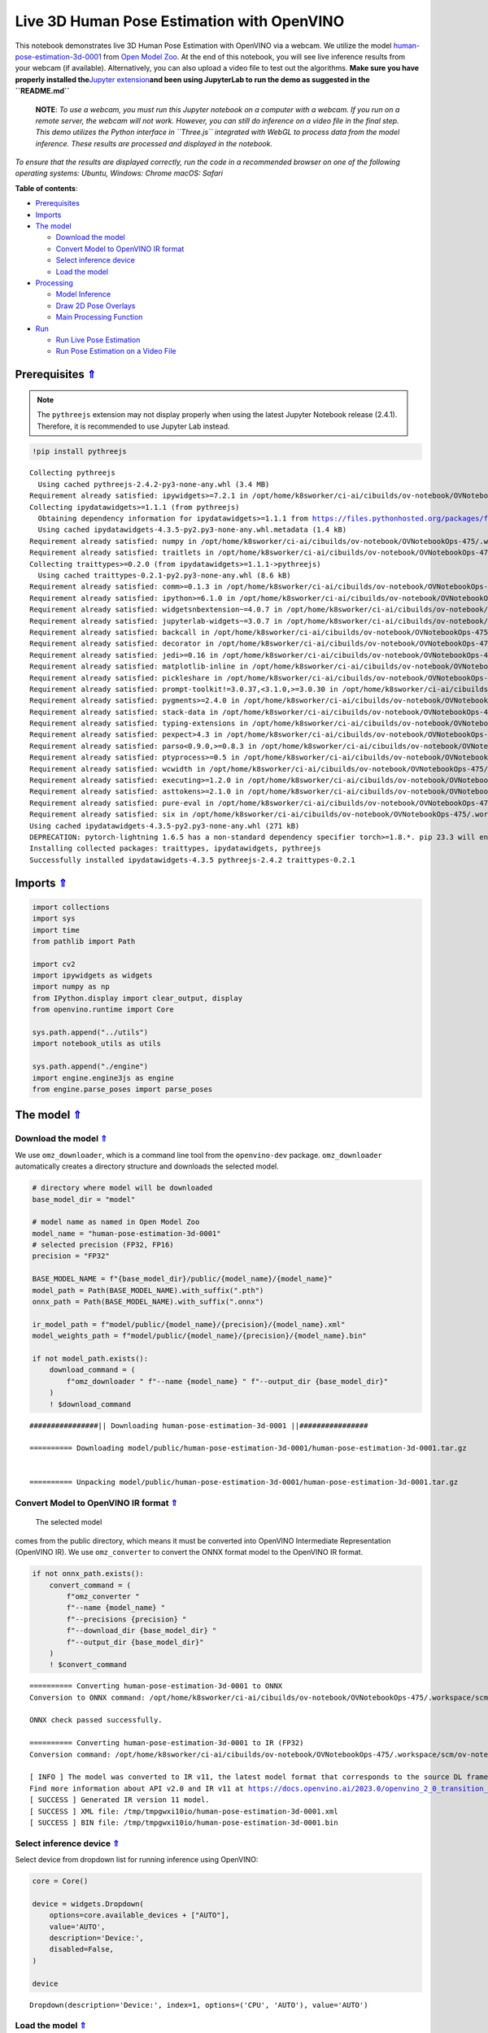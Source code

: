 Live 3D Human Pose Estimation with OpenVINO
===========================================

.. _top:

This notebook demonstrates live 3D Human Pose Estimation with OpenVINO
via a webcam. We utilize the model
`human-pose-estimation-3d-0001 <https://github.com/openvinotoolkit/open_model_zoo/tree/master/models/public/human-pose-estimation-3d-0001>`__
from `Open Model
Zoo <https://github.com/openvinotoolkit/open_model_zoo/>`__. At the end
of this notebook, you will see live inference results from your webcam
(if available). Alternatively, you can also upload a video file to test
out the algorithms. **Make sure you have properly installed
the**\ `Jupyter
extension <https://github.com/jupyter-widgets/pythreejs#jupyterlab>`__\ **and
been using JupyterLab to run the demo as suggested in the
``README.md``**

   **NOTE**: *To use a webcam, you must run this Jupyter notebook on a
   computer with a webcam. If you run on a remote server, the webcam
   will not work. However, you can still do inference on a video file in
   the final step. This demo utilizes the Python interface in
   ``Three.js`` integrated with WebGL to process data from the model
   inference. These results are processed and displayed in the
   notebook.*

*To ensure that the results are displayed correctly, run the code in a
recommended browser on one of the following operating systems:* *Ubuntu,
Windows: Chrome* *macOS: Safari*

**Table of contents**:

- `Prerequisites <#prerequisites>`__
- `Imports <#imports>`__
- `The model <#the-model>`__

  - `Download the model <#download-the-model>`__
  - `Convert Model to OpenVINO IR format <#convert-model-to-openvino-ir-format>`__
  - `Select inference device <#select-inference-device>`__
  - `Load the model <#load-the-model>`__

- `Processing <#processing>`__

  - `Model Inference <#model-inference>`__
  - `Draw 2D Pose Overlays <#draw-2d-pose-overlays>`__
  - `Main Processing Function <#main-processing-function>`__

- `Run <#run>`__

  - `Run Live Pose Estimation <#run-live-pose-estimation>`__
  - `Run Pose Estimation on a Video File <#run-pose-estimation-on-a-video-file>`__

Prerequisites `⇑ <#top>`__
###############################################################################################################################


.. note::

   The ``pythreejs`` extension may not display properly when using the latest 
   Jupyter Notebook release (2.4.1). Therefore, it is recommended to use 
   Jupyter Lab instead.

.. code:: ipython3

    !pip install pythreejs


.. parsed-literal::

    Collecting pythreejs
      Using cached pythreejs-2.4.2-py3-none-any.whl (3.4 MB)
    Requirement already satisfied: ipywidgets>=7.2.1 in /opt/home/k8sworker/ci-ai/cibuilds/ov-notebook/OVNotebookOps-475/.workspace/scm/ov-notebook/.venv/lib/python3.8/site-packages (from pythreejs) (8.1.0)
    Collecting ipydatawidgets>=1.1.1 (from pythreejs)
      Obtaining dependency information for ipydatawidgets>=1.1.1 from https://files.pythonhosted.org/packages/f1/5b/e63c877c4c94382b66de5045e08ec8cd960e8a4d22f0d62a4dfb1f9e5ac6/ipydatawidgets-4.3.5-py2.py3-none-any.whl.metadata
      Using cached ipydatawidgets-4.3.5-py2.py3-none-any.whl.metadata (1.4 kB)
    Requirement already satisfied: numpy in /opt/home/k8sworker/ci-ai/cibuilds/ov-notebook/OVNotebookOps-475/.workspace/scm/ov-notebook/.venv/lib/python3.8/site-packages (from pythreejs) (1.23.5)
    Requirement already satisfied: traitlets in /opt/home/k8sworker/ci-ai/cibuilds/ov-notebook/OVNotebookOps-475/.workspace/scm/ov-notebook/.venv/lib/python3.8/site-packages (from pythreejs) (5.9.0)
    Collecting traittypes>=0.2.0 (from ipydatawidgets>=1.1.1->pythreejs)
      Using cached traittypes-0.2.1-py2.py3-none-any.whl (8.6 kB)
    Requirement already satisfied: comm>=0.1.3 in /opt/home/k8sworker/ci-ai/cibuilds/ov-notebook/OVNotebookOps-475/.workspace/scm/ov-notebook/.venv/lib/python3.8/site-packages (from ipywidgets>=7.2.1->pythreejs) (0.1.4)
    Requirement already satisfied: ipython>=6.1.0 in /opt/home/k8sworker/ci-ai/cibuilds/ov-notebook/OVNotebookOps-475/.workspace/scm/ov-notebook/.venv/lib/python3.8/site-packages (from ipywidgets>=7.2.1->pythreejs) (8.12.2)
    Requirement already satisfied: widgetsnbextension~=4.0.7 in /opt/home/k8sworker/ci-ai/cibuilds/ov-notebook/OVNotebookOps-475/.workspace/scm/ov-notebook/.venv/lib/python3.8/site-packages (from ipywidgets>=7.2.1->pythreejs) (4.0.8)
    Requirement already satisfied: jupyterlab-widgets~=3.0.7 in /opt/home/k8sworker/ci-ai/cibuilds/ov-notebook/OVNotebookOps-475/.workspace/scm/ov-notebook/.venv/lib/python3.8/site-packages (from ipywidgets>=7.2.1->pythreejs) (3.0.8)
    Requirement already satisfied: backcall in /opt/home/k8sworker/ci-ai/cibuilds/ov-notebook/OVNotebookOps-475/.workspace/scm/ov-notebook/.venv/lib/python3.8/site-packages (from ipython>=6.1.0->ipywidgets>=7.2.1->pythreejs) (0.2.0)
    Requirement already satisfied: decorator in /opt/home/k8sworker/ci-ai/cibuilds/ov-notebook/OVNotebookOps-475/.workspace/scm/ov-notebook/.venv/lib/python3.8/site-packages (from ipython>=6.1.0->ipywidgets>=7.2.1->pythreejs) (4.4.2)
    Requirement already satisfied: jedi>=0.16 in /opt/home/k8sworker/ci-ai/cibuilds/ov-notebook/OVNotebookOps-475/.workspace/scm/ov-notebook/.venv/lib/python3.8/site-packages (from ipython>=6.1.0->ipywidgets>=7.2.1->pythreejs) (0.19.0)
    Requirement already satisfied: matplotlib-inline in /opt/home/k8sworker/ci-ai/cibuilds/ov-notebook/OVNotebookOps-475/.workspace/scm/ov-notebook/.venv/lib/python3.8/site-packages (from ipython>=6.1.0->ipywidgets>=7.2.1->pythreejs) (0.1.6)
    Requirement already satisfied: pickleshare in /opt/home/k8sworker/ci-ai/cibuilds/ov-notebook/OVNotebookOps-475/.workspace/scm/ov-notebook/.venv/lib/python3.8/site-packages (from ipython>=6.1.0->ipywidgets>=7.2.1->pythreejs) (0.7.5)
    Requirement already satisfied: prompt-toolkit!=3.0.37,<3.1.0,>=3.0.30 in /opt/home/k8sworker/ci-ai/cibuilds/ov-notebook/OVNotebookOps-475/.workspace/scm/ov-notebook/.venv/lib/python3.8/site-packages (from ipython>=6.1.0->ipywidgets>=7.2.1->pythreejs) (3.0.39)
    Requirement already satisfied: pygments>=2.4.0 in /opt/home/k8sworker/ci-ai/cibuilds/ov-notebook/OVNotebookOps-475/.workspace/scm/ov-notebook/.venv/lib/python3.8/site-packages (from ipython>=6.1.0->ipywidgets>=7.2.1->pythreejs) (2.16.1)
    Requirement already satisfied: stack-data in /opt/home/k8sworker/ci-ai/cibuilds/ov-notebook/OVNotebookOps-475/.workspace/scm/ov-notebook/.venv/lib/python3.8/site-packages (from ipython>=6.1.0->ipywidgets>=7.2.1->pythreejs) (0.6.2)
    Requirement already satisfied: typing-extensions in /opt/home/k8sworker/ci-ai/cibuilds/ov-notebook/OVNotebookOps-475/.workspace/scm/ov-notebook/.venv/lib/python3.8/site-packages (from ipython>=6.1.0->ipywidgets>=7.2.1->pythreejs) (4.7.1)
    Requirement already satisfied: pexpect>4.3 in /opt/home/k8sworker/ci-ai/cibuilds/ov-notebook/OVNotebookOps-475/.workspace/scm/ov-notebook/.venv/lib/python3.8/site-packages (from ipython>=6.1.0->ipywidgets>=7.2.1->pythreejs) (4.8.0)
    Requirement already satisfied: parso<0.9.0,>=0.8.3 in /opt/home/k8sworker/ci-ai/cibuilds/ov-notebook/OVNotebookOps-475/.workspace/scm/ov-notebook/.venv/lib/python3.8/site-packages (from jedi>=0.16->ipython>=6.1.0->ipywidgets>=7.2.1->pythreejs) (0.8.3)
    Requirement already satisfied: ptyprocess>=0.5 in /opt/home/k8sworker/ci-ai/cibuilds/ov-notebook/OVNotebookOps-475/.workspace/scm/ov-notebook/.venv/lib/python3.8/site-packages (from pexpect>4.3->ipython>=6.1.0->ipywidgets>=7.2.1->pythreejs) (0.7.0)
    Requirement already satisfied: wcwidth in /opt/home/k8sworker/ci-ai/cibuilds/ov-notebook/OVNotebookOps-475/.workspace/scm/ov-notebook/.venv/lib/python3.8/site-packages (from prompt-toolkit!=3.0.37,<3.1.0,>=3.0.30->ipython>=6.1.0->ipywidgets>=7.2.1->pythreejs) (0.2.6)
    Requirement already satisfied: executing>=1.2.0 in /opt/home/k8sworker/ci-ai/cibuilds/ov-notebook/OVNotebookOps-475/.workspace/scm/ov-notebook/.venv/lib/python3.8/site-packages (from stack-data->ipython>=6.1.0->ipywidgets>=7.2.1->pythreejs) (1.2.0)
    Requirement already satisfied: asttokens>=2.1.0 in /opt/home/k8sworker/ci-ai/cibuilds/ov-notebook/OVNotebookOps-475/.workspace/scm/ov-notebook/.venv/lib/python3.8/site-packages (from stack-data->ipython>=6.1.0->ipywidgets>=7.2.1->pythreejs) (2.2.1)
    Requirement already satisfied: pure-eval in /opt/home/k8sworker/ci-ai/cibuilds/ov-notebook/OVNotebookOps-475/.workspace/scm/ov-notebook/.venv/lib/python3.8/site-packages (from stack-data->ipython>=6.1.0->ipywidgets>=7.2.1->pythreejs) (0.2.2)
    Requirement already satisfied: six in /opt/home/k8sworker/ci-ai/cibuilds/ov-notebook/OVNotebookOps-475/.workspace/scm/ov-notebook/.venv/lib/python3.8/site-packages (from asttokens>=2.1.0->stack-data->ipython>=6.1.0->ipywidgets>=7.2.1->pythreejs) (1.16.0)
    Using cached ipydatawidgets-4.3.5-py2.py3-none-any.whl (271 kB)
    DEPRECATION: pytorch-lightning 1.6.5 has a non-standard dependency specifier torch>=1.8.*. pip 23.3 will enforce this behaviour change. A possible replacement is to upgrade to a newer version of pytorch-lightning or contact the author to suggest that they release a version with a conforming dependency specifiers. Discussion can be found at https://github.com/pypa/pip/issues/12063
    Installing collected packages: traittypes, ipydatawidgets, pythreejs
    Successfully installed ipydatawidgets-4.3.5 pythreejs-2.4.2 traittypes-0.2.1


Imports `⇑ <#top>`__
###############################################################################################################################


.. code:: ipython3

    import collections
    import sys
    import time
    from pathlib import Path
    
    import cv2
    import ipywidgets as widgets
    import numpy as np
    from IPython.display import clear_output, display
    from openvino.runtime import Core
    
    sys.path.append("../utils")
    import notebook_utils as utils
    
    sys.path.append("./engine")
    import engine.engine3js as engine
    from engine.parse_poses import parse_poses

The model `⇑ <#top>`__
###############################################################################################################################


Download the model `⇑ <#top>`__
+++++++++++++++++++++++++++++++++++++++++++++++++++++++++++++++++++++++++++++++++++++++++++++++++++++++++++++++++++++++++++++++


We use ``omz_downloader``, which is a command line tool from the
``openvino-dev`` package. ``omz_downloader`` automatically creates a
directory structure and downloads the selected model.

.. code:: ipython3

    # directory where model will be downloaded
    base_model_dir = "model"
    
    # model name as named in Open Model Zoo
    model_name = "human-pose-estimation-3d-0001"
    # selected precision (FP32, FP16)
    precision = "FP32"
    
    BASE_MODEL_NAME = f"{base_model_dir}/public/{model_name}/{model_name}"
    model_path = Path(BASE_MODEL_NAME).with_suffix(".pth")
    onnx_path = Path(BASE_MODEL_NAME).with_suffix(".onnx")
    
    ir_model_path = f"model/public/{model_name}/{precision}/{model_name}.xml"
    model_weights_path = f"model/public/{model_name}/{precision}/{model_name}.bin"
    
    if not model_path.exists():
        download_command = (
            f"omz_downloader " f"--name {model_name} " f"--output_dir {base_model_dir}"
        )
        ! $download_command


.. parsed-literal::

    ################|| Downloading human-pose-estimation-3d-0001 ||################
    
    ========== Downloading model/public/human-pose-estimation-3d-0001/human-pose-estimation-3d-0001.tar.gz
    
    
    ========== Unpacking model/public/human-pose-estimation-3d-0001/human-pose-estimation-3d-0001.tar.gz
    


Convert Model to OpenVINO IR format `⇑ <#top>`__
+++++++++++++++++++++++++++++++++++++++++++++++++++++++++++++++++++++++++++++++++++++++++++++++++++++++++++++++++++++++++++++++

 The selected model
comes from the public directory, which means it must be converted into
OpenVINO Intermediate Representation (OpenVINO IR). We use
``omz_converter`` to convert the ONNX format model to the OpenVINO IR
format.

.. code:: ipython3

    if not onnx_path.exists():
        convert_command = (
            f"omz_converter "
            f"--name {model_name} "
            f"--precisions {precision} "
            f"--download_dir {base_model_dir} "
            f"--output_dir {base_model_dir}"
        )
        ! $convert_command


.. parsed-literal::

    ========== Converting human-pose-estimation-3d-0001 to ONNX
    Conversion to ONNX command: /opt/home/k8sworker/ci-ai/cibuilds/ov-notebook/OVNotebookOps-475/.workspace/scm/ov-notebook/.venv/bin/python -- /opt/home/k8sworker/ci-ai/cibuilds/ov-notebook/OVNotebookOps-475/.workspace/scm/ov-notebook/.venv/lib/python3.8/site-packages/openvino/model_zoo/internal_scripts/pytorch_to_onnx.py --model-path=model/public/human-pose-estimation-3d-0001 --model-name=PoseEstimationWithMobileNet --model-param=is_convertible_by_mo=True --import-module=model --weights=model/public/human-pose-estimation-3d-0001/human-pose-estimation-3d-0001.pth --input-shape=1,3,256,448 --input-names=data --output-names=features,heatmaps,pafs --output-file=model/public/human-pose-estimation-3d-0001/human-pose-estimation-3d-0001.onnx
    
    ONNX check passed successfully.
    
    ========== Converting human-pose-estimation-3d-0001 to IR (FP32)
    Conversion command: /opt/home/k8sworker/ci-ai/cibuilds/ov-notebook/OVNotebookOps-475/.workspace/scm/ov-notebook/.venv/bin/python -- /opt/home/k8sworker/ci-ai/cibuilds/ov-notebook/OVNotebookOps-475/.workspace/scm/ov-notebook/.venv/bin/mo --framework=onnx --output_dir=/tmp/tmpgwxi10io --model_name=human-pose-estimation-3d-0001 --input=data '--mean_values=data[128.0,128.0,128.0]' '--scale_values=data[255.0,255.0,255.0]' --output=features,heatmaps,pafs --input_model=model/public/human-pose-estimation-3d-0001/human-pose-estimation-3d-0001.onnx '--layout=data(NCHW)' '--input_shape=[1, 3, 256, 448]' --compress_to_fp16=False
    
    [ INFO ] The model was converted to IR v11, the latest model format that corresponds to the source DL framework input/output format. While IR v11 is backwards compatible with OpenVINO Inference Engine API v1.0, please use API v2.0 (as of 2022.1) to take advantage of the latest improvements in IR v11.
    Find more information about API v2.0 and IR v11 at https://docs.openvino.ai/2023.0/openvino_2_0_transition_guide.html
    [ SUCCESS ] Generated IR version 11 model.
    [ SUCCESS ] XML file: /tmp/tmpgwxi10io/human-pose-estimation-3d-0001.xml
    [ SUCCESS ] BIN file: /tmp/tmpgwxi10io/human-pose-estimation-3d-0001.bin
    


Select inference device `⇑ <#top>`__
+++++++++++++++++++++++++++++++++++++++++++++++++++++++++++++++++++++++++++++++++++++++++++++++++++++++++++++++++++++++++++++++


Select device from dropdown list for running inference using OpenVINO:

.. code:: ipython3

    core = Core()
    
    device = widgets.Dropdown(
        options=core.available_devices + ["AUTO"],
        value='AUTO',
        description='Device:',
        disabled=False,
    )
    
    device




.. parsed-literal::

    Dropdown(description='Device:', index=1, options=('CPU', 'AUTO'), value='AUTO')



Load the model `⇑ <#top>`__
+++++++++++++++++++++++++++++++++++++++++++++++++++++++++++++++++++++++++++++++++++++++++++++++++++++++++++++++++++++++++++++++


Converted models are located in a fixed structure, which indicates
vendor, model name and precision.

First, initialize the inference engine, OpenVINO Runtime. Then, read the
network architecture and model weights from the ``.bin`` and ``.xml``
files to compile for the desired device. An inference request is then
created to infer the compiled model.

.. code:: ipython3

    # initialize inference engine
    ie_core = Core()
    # read the network and corresponding weights from file
    model = ie_core.read_model(model=ir_model_path, weights=model_weights_path)
    # load the model on the specified device
    compiled_model = ie_core.compile_model(model=model, device_name=device.value)
    infer_request = compiled_model.create_infer_request()
    input_tensor_name = model.inputs[0].get_any_name()
    
    # get input and output names of nodes
    input_layer = compiled_model.input(0)
    output_layers = list(compiled_model.outputs)

The input for the model is data from the input image and the outputs are
heat maps, PAF (part affinity fields) and features.

.. code:: ipython3

    input_layer.any_name, [o.any_name for o in output_layers]




.. parsed-literal::

    ('data', ['features', 'heatmaps', 'pafs'])



Processing `⇑ <#top>`__
###############################################################################################################################

Model Inference `⇑ <#top>`__
+++++++++++++++++++++++++++++++++++++++++++++++++++++++++++++++++++++++++++++++++++++++++++++++++++++++++++++++++++++++++++++++

Frames captured from video files or the live webcam are used as the input for the 3D
model. This is how you obtain the output heat maps, PAF (part affinity
fields) and features.

.. code:: ipython3

    def model_infer(scaled_img, stride):
        """
        Run model inference on the input image
    
        Parameters:
            scaled_img: resized image according to the input size of the model
            stride: int, the stride of the window
        """
    
        # Remove excess space from the picture
        img = scaled_img[
            0 : scaled_img.shape[0] - (scaled_img.shape[0] % stride),
            0 : scaled_img.shape[1] - (scaled_img.shape[1] % stride),
        ]
    
        img = np.transpose(img, (2, 0, 1))[
            None,
        ]
        infer_request.infer({input_tensor_name: img})
        # A set of three inference results is obtained
        results = {
            name: infer_request.get_tensor(name).data[:]
            for name in {"features", "heatmaps", "pafs"}
        }
        # Get the results
        results = (results["features"][0], results["heatmaps"][0], results["pafs"][0])
    
        return results

Draw 2D Pose Overlays `⇑ <#top>`__
+++++++++++++++++++++++++++++++++++++++++++++++++++++++++++++++++++++++++++++++++++++++++++++++++++++++++++++++++++++++++++++++

We need to define some connections between the joints in advance, so that we can draw the structure of the
human body in the resulting image after obtaining the inference results.
Joints are drawn as circles and limbs are drawn as lines. The code is
based on the `3D Human Pose Estimation
Demo <https://github.com/openvinotoolkit/open_model_zoo/tree/master/demos/human_pose_estimation_3d_demo/python>`__
from Open Model Zoo.

.. code:: ipython3

    # 3D edge index array
    body_edges = np.array(
        [
            [0, 1], 
            [0, 9], [9, 10], [10, 11],    # neck - r_shoulder - r_elbow - r_wrist
            [0, 3], [3, 4], [4, 5],       # neck - l_shoulder - l_elbow - l_wrist
            [1, 15], [15, 16],            # nose - l_eye - l_ear
            [1, 17], [17, 18],            # nose - r_eye - r_ear
            [0, 6], [6, 7], [7, 8],       # neck - l_hip - l_knee - l_ankle
            [0, 12], [12, 13], [13, 14],  # neck - r_hip - r_knee - r_ankle
        ]
    )
    
    
    body_edges_2d = np.array(
        [
            [0, 1],                       # neck - nose
            [1, 16], [16, 18],            # nose - l_eye - l_ear
            [1, 15], [15, 17],            # nose - r_eye - r_ear
            [0, 3], [3, 4], [4, 5],       # neck - l_shoulder - l_elbow - l_wrist
            [0, 9], [9, 10], [10, 11],    # neck - r_shoulder - r_elbow - r_wrist
            [0, 6], [6, 7], [7, 8],       # neck - l_hip - l_knee - l_ankle
            [0, 12], [12, 13], [13, 14],  # neck - r_hip - r_knee - r_ankle
        ]
    )  
    
    
    def draw_poses(frame, poses_2d, scaled_img, use_popup):
        """
        Draw 2D pose overlays on the image to visualize estimated poses.
        Joints are drawn as circles and limbs are drawn as lines.
    
        :param frame: the input image
        :param poses_2d: array of human joint pairs
        """
        for pose in poses_2d:
            pose = np.array(pose[0:-1]).reshape((-1, 3)).transpose()
            was_found = pose[2] > 0
    
            pose[0], pose[1] = (
                pose[0] * frame.shape[1] / scaled_img.shape[1],
                pose[1] * frame.shape[0] / scaled_img.shape[0],
            )
    
            # Draw joints.
            for edge in body_edges_2d:
                if was_found[edge[0]] and was_found[edge[1]]:
                    cv2.line(
                        frame,
                        tuple(pose[0:2, edge[0]].astype(np.int32)),
                        tuple(pose[0:2, edge[1]].astype(np.int32)),
                        (255, 255, 0),
                        4,
                        cv2.LINE_AA,
                    )
            # Draw limbs.
            for kpt_id in range(pose.shape[1]):
                if pose[2, kpt_id] != -1:
                    cv2.circle(
                        frame,
                        tuple(pose[0:2, kpt_id].astype(np.int32)),
                        3,
                        (0, 255, 255),
                        -1,
                        cv2.LINE_AA,
                    )
    
        return frame

Main Processing Function `⇑ <#top>`__
+++++++++++++++++++++++++++++++++++++++++++++++++++++++++++++++++++++++++++++++++++++++++++++++++++++++++++++++++++++++++++++++


Run 3D pose estimation on the specified source. It could be either a
webcam feed or a video file.

.. code:: ipython3

    def run_pose_estimation(source=0, flip=False, use_popup=False, skip_frames=0):
        """
        2D image as input, using OpenVINO as inference backend,
        get joints 3D coordinates, and draw 3D human skeleton in the scene
    
        :param source:      The webcam number to feed the video stream with primary webcam set to "0", or the video path.
        :param flip:        To be used by VideoPlayer function for flipping capture image.
        :param use_popup:   False for showing encoded frames over this notebook, True for creating a popup window.
        :param skip_frames: Number of frames to skip at the beginning of the video.
        """
    
        focal_length = -1  # default
        stride = 8
        player = None
        skeleton_set = None
    
        try:
            # create video player to play with target fps  video_path
            # get the frame from camera
            # You can skip first N frames to fast forward video. change 'skip_first_frames'
            player = utils.VideoPlayer(source, flip=flip, fps=30, skip_first_frames=skip_frames)
            # start capturing
            player.start()
    
            input_image = player.next()
            # set the window size
            resize_scale = 450 / input_image.shape[1]
            windows_width = int(input_image.shape[1] * resize_scale)
            windows_height = int(input_image.shape[0] * resize_scale)
    
            # use visualization library
            engine3D = engine.Engine3js(grid=True, axis=True, view_width=windows_width, view_height=windows_height)
    
            if use_popup:
                # display the 3D human pose in this notebook, and origin frame in popup window
                display(engine3D.renderer)
                title = "Press ESC to Exit"
                cv2.namedWindow(title, cv2.WINDOW_KEEPRATIO | cv2.WINDOW_AUTOSIZE)
            else:
                # set the 2D image box, show both human pose and image in the notebook
                imgbox = widgets.Image(
                    format="jpg", height=windows_height, width=windows_width
                )
                display(widgets.HBox([engine3D.renderer, imgbox]))
    
            skeleton = engine.Skeleton(body_edges=body_edges)
    
            processing_times = collections.deque()
    
            while True:
                # grab the frame
                frame = player.next()
                if frame is None:
                    print("Source ended")
                    break
    
                # resize image and change dims to fit neural network input
                # (see https://github.com/openvinotoolkit/open_model_zoo/tree/master/models/public/human-pose-estimation-3d-0001)
                scaled_img = cv2.resize(frame, dsize=(model.inputs[0].shape[3], model.inputs[0].shape[2]))
    
                if focal_length < 0:  # Focal length is unknown
                    focal_length = np.float32(0.8 * scaled_img.shape[1])
    
                # inference start
                start_time = time.time()
                # get results
                inference_result = model_infer(scaled_img, stride)
    
                # inference stop
                stop_time = time.time()
                processing_times.append(stop_time - start_time)
                # Process the point to point coordinates of the data
                poses_3d, poses_2d = parse_poses(inference_result, 1, stride, focal_length, True)
    
                # use processing times from last 200 frames
                if len(processing_times) > 200:
                    processing_times.popleft()
    
                processing_time = np.mean(processing_times) * 1000
                fps = 1000 / processing_time
    
                if len(poses_3d) > 0:
                    # From here, you can rotate the 3D point positions using the function "draw_poses",
                    # or you can directly make the correct mapping below to properly display the object image on the screen
                    poses_3d_copy = poses_3d.copy()
                    x = poses_3d_copy[:, 0::4]
                    y = poses_3d_copy[:, 1::4]
                    z = poses_3d_copy[:, 2::4]
                    poses_3d[:, 0::4], poses_3d[:, 1::4], poses_3d[:, 2::4] = (
                        -z + np.ones(poses_3d[:, 2::4].shape) * 200,
                        -y + np.ones(poses_3d[:, 2::4].shape) * 100,
                        -x,
                    )
    
                    poses_3d = poses_3d.reshape(poses_3d.shape[0], 19, -1)[:, :, 0:3]
                    people = skeleton(poses_3d=poses_3d)
    
                    try:
                        engine3D.scene_remove(skeleton_set)
                    except Exception:
                        pass
    
                    engine3D.scene_add(people)
                    skeleton_set = people
    
                    # draw 2D
                    frame = draw_poses(frame, poses_2d, scaled_img, use_popup)
    
                else:
                    try:
                        engine3D.scene_remove(skeleton_set)
                        skeleton_set = None
                    except Exception:
                        pass
    
                cv2.putText(
                    frame,
                    f"Inference time: {processing_time:.1f}ms ({fps:.1f} FPS)",
                    (10, 30),
                    cv2.FONT_HERSHEY_COMPLEX,
                    0.7,
                    (0, 0, 255),
                    1,
                    cv2.LINE_AA,
                )
    
                if use_popup:
                    cv2.imshow(title, frame)
                    key = cv2.waitKey(1)
                    # escape = 27, use ESC to exit
                    if key == 27:
                        break
                else:
                    # encode numpy array to jpg
                    imgbox.value = cv2.imencode(
                        ".jpg",
                        frame,
                        params=[cv2.IMWRITE_JPEG_QUALITY, 90],
                    )[1].tobytes()
    
                engine3D.renderer.render(engine3D.scene, engine3D.cam)
    
        except KeyboardInterrupt:
            print("Interrupted")
        except RuntimeError as e:
            print(e)
        finally:
            clear_output()
            if player is not None:
                # stop capturing
                player.stop()
            if use_popup:
                cv2.destroyAllWindows()
            if skeleton_set:
                engine3D.scene_remove(skeleton_set)

Run `⇑ <#top>`__
###############################################################################################################################


Run Live Pose Estimation `⇑ <#top>`__
+++++++++++++++++++++++++++++++++++++++++++++++++++++++++++++++++++++++++++++++++++++++++++++++++++++++++++++++++++++++++++++++


Run, using a webcam as the video input. By default, the primary webcam
is set with ``source=0``. If you have multiple webcams, each one will be
assigned a consecutive number starting at 0. Set ``flip=True`` when
using a front-facing camera. Some web browsers, especially Mozilla
Firefox, may cause flickering. If you experience flickering, set
``use_popup=True``.

   **NOTE**:

   *1. To use this notebook with a webcam, you need to run the notebook
   on a computer with a webcam. If you run the notebook on a server
   (e.g. Binder), the webcam will not work.*

   *2. Popup mode may not work if you run this notebook on a remote
   computer (e.g. Binder).*

Using the following method, you can click and move your mouse over the
picture on the left to interact.

.. code:: ipython3

    run_pose_estimation(source=0, flip=True, use_popup=False)

Run Pose Estimation on a Video File `⇑ <#top>`__
+++++++++++++++++++++++++++++++++++++++++++++++++++++++++++++++++++++++++++++++++++++++++++++++++++++++++++++++++++++++++++++++


If you do not have a webcam, you can still run this demo with a video
file. Any `format supported by
OpenCV <https://docs.opencv.org/4.5.1/dd/d43/tutorial_py_video_display.html>`__
will work.

You can click and move your mouse over the picture on the left to
interact.

.. code:: ipython3

    # video url
    video_path = "https://github.com/intel-iot-devkit/sample-videos/raw/master/face-demographics-walking.mp4"
    run_pose_estimation(source=video_path, flip=False, use_popup=False, skip_frames=10)
